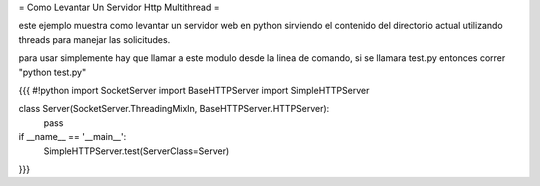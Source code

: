 = Como Levantar Un Servidor Http Multithread =

este ejemplo muestra como levantar un servidor web en python sirviendo el contenido del directorio actual utilizando threads para manejar las solicitudes.

para usar simplemente hay que llamar a este modulo desde la linea de comando, si se llamara test.py entonces correr "python test.py"

{{{
#!python
import SocketServer
import BaseHTTPServer
import SimpleHTTPServer

class Server(SocketServer.ThreadingMixIn, BaseHTTPServer.HTTPServer):
    pass

if __name__ == '__main__':
    SimpleHTTPServer.test(ServerClass=Server)
}}}
